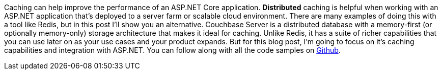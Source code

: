 :imagesdir: images
:meta-description: TBD
:title: Distributed caching with ASP.NET Core
:slug: Distributed-caching-ASP-NET-Core
:focus-keyword: caching
:categories: Couchbase Server, .NET
:tags: Couchbase Server, .NET, ASP.NET, caching
:heroimage: TBD
:abstract: ASP.NET Core is delivering on performance and scalability. A distributed cache brings many benefits to your ASP.NET application, especially when deployed to multiple servers. First, cached data is often retrived faster, reducing the load on the underlying data store. Second, cached data is shared amongst all users without the need for sticky sessions. Finally, anything in the cache will remain there even if the server running ASP.NET is removed or restarted. In this post, Matthew Groves will explore how to setup a distributed cache (using Couchbase Server) and how to interact with it using ASP.NET Core&#39;s Distributed Cache framework.

Caching can help improve the performance of an ASP.NET Core application. *Distributed* caching is helpful when working with an ASP.NET application that’s deployed to a server farm or scalable cloud environment. There are many examples of doing this with a tool like Redis, but in this post I'll show you an alternative. Couchbase Server is a distributed database with a memory-first (or optionally memory-only) storage architecture that makes it ideal for caching. Unlike Redis, it has a suite of richer capabilities that you can use later on as your use cases and your product expands. But for this blog post, I'm going to focus on it's caching capabilities and integration with ASP.NET. You can follow along with all the code samples on link://[Github].